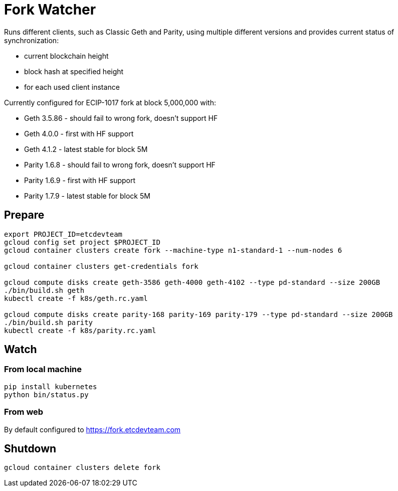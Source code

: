 Fork Watcher
============

Runs different clients, such as Classic Geth and Parity, using multiple different versions and provides current status of
synchronization:

- current blockchain height
- block hash at specified height
- for each used client instance

Currently configured for ECIP-1017 fork at block 5,000,000 with:

- Geth 3.5.86 - should fail to wrong fork, doesn't support HF
- Geth 4.0.0 - first with HF support
- Geth 4.1.2 - latest stable for block 5M
- Parity 1.6.8 - should fail to wrong fork, doesn't support HF
- Parity 1.6.9 - first with HF support
- Parity 1.7.9 - latest stable for block 5M

## Prepare

----
export PROJECT_ID=etcdevteam
gcloud config set project $PROJECT_ID
gcloud container clusters create fork --machine-type n1-standard-1 --num-nodes 6

gcloud container clusters get-credentials fork

gcloud compute disks create geth-3586 geth-4000 geth-4102 --type pd-standard --size 200GB
./bin/build.sh geth
kubectl create -f k8s/geth.rc.yaml

gcloud compute disks create parity-168 parity-169 parity-179 --type pd-standard --size 200GB
./bin/build.sh parity
kubectl create -f k8s/parity.rc.yaml
----

## Watch

### From local machine

----
pip install kubernetes
python bin/status.py
----

### From web

By default configured to https://fork.etcdevteam.com


## Shutdown

----
gcloud container clusters delete fork
----